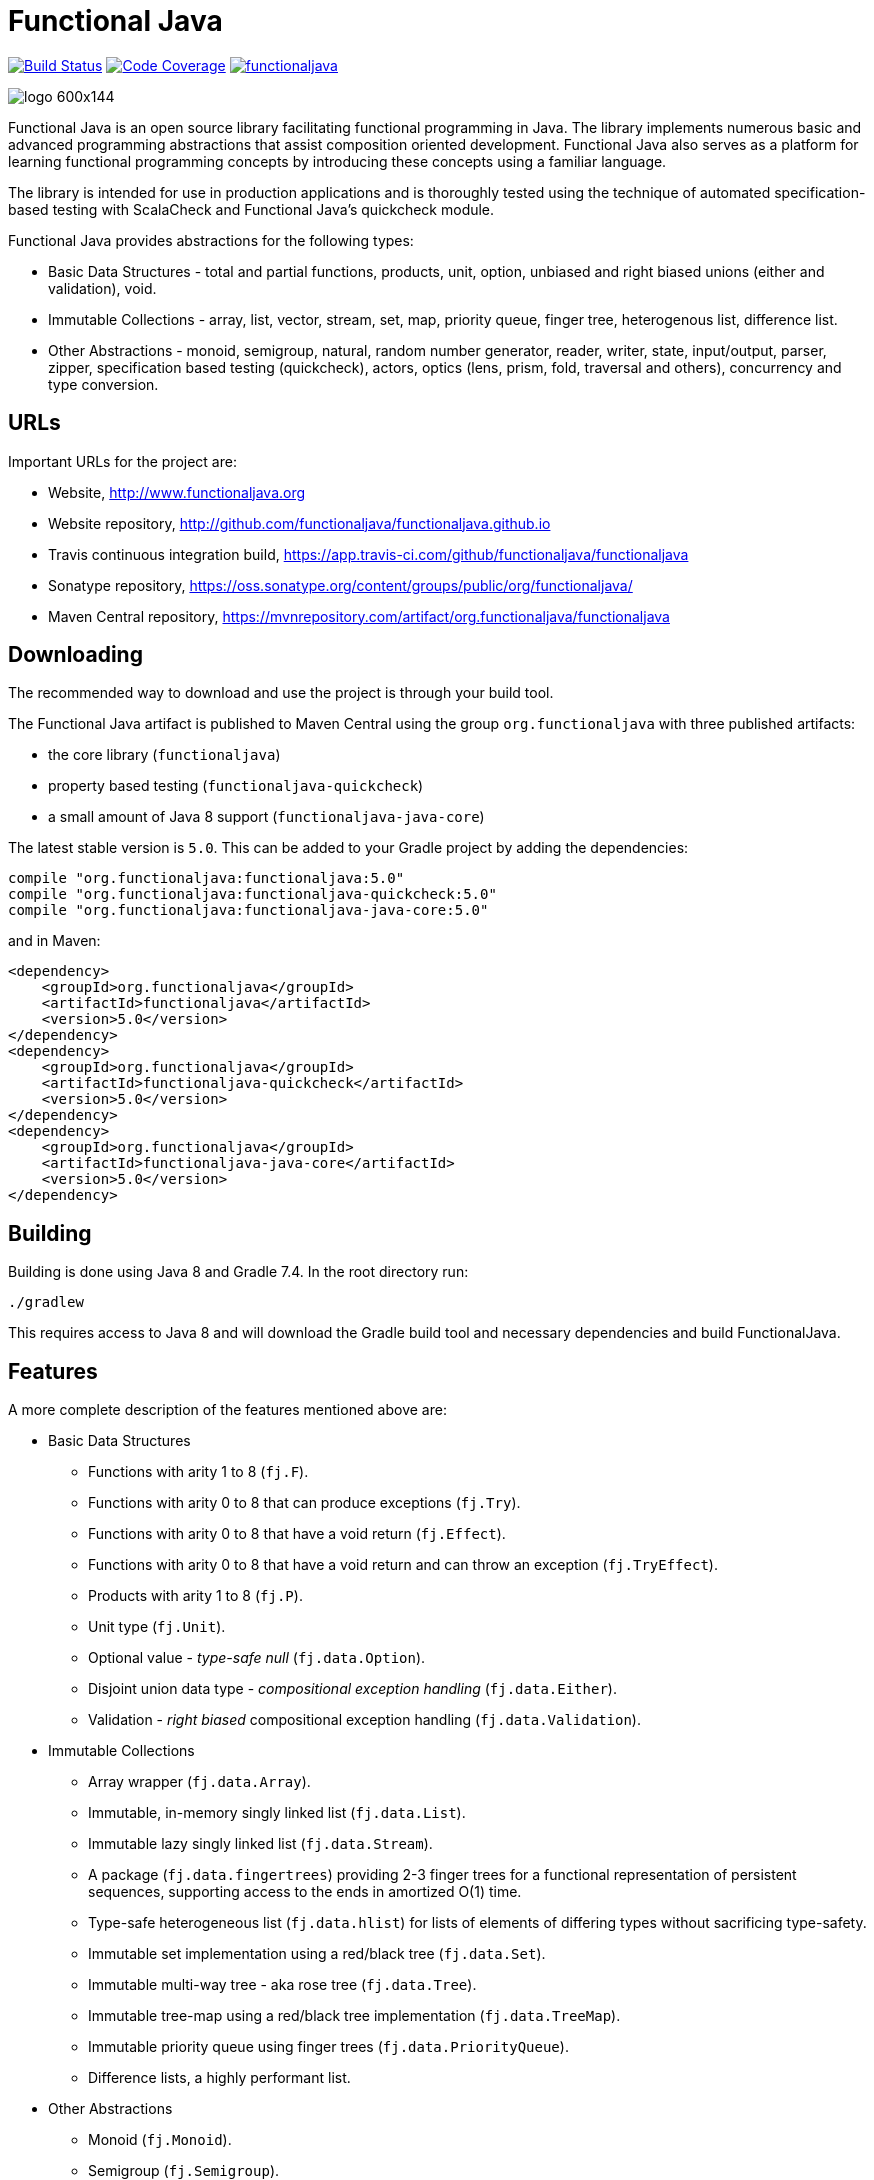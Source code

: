 = Functional Java

image:https://travis-ci.org/functionaljava/functionaljava.svg?branch=master["Build Status", link="https://app.travis-ci.com/github/functionaljava/functionaljava"]
image:https://codecov.io/gh/functionaljava/functionaljava/branch/master/graph/badge.svg["Code Coverage", link="https://codecov.io/gh/functionaljava/functionaljava"]
image:https://badges.gitter.im/functionaljava/functionaljava.svg[link="https://gitter.im/functionaljava/functionaljava?utm_source=badge&utm_medium=badge&utm_campaign=pr-badge&utm_content=badge"]

image::http://www.functionaljava.org/img/logo-600x144.png[]

Functional Java is an open source library facilitating functional programming in Java. The library implements numerous basic and advanced programming abstractions that assist composition oriented development. Functional Java also serves as a platform for learning functional programming concepts by introducing these concepts using a familiar language.

The library is intended for use in production applications and is thoroughly tested using the technique of automated specification-based testing with ScalaCheck and Functional Java's quickcheck module.

Functional Java provides abstractions for the following types:

* Basic Data Structures - total and partial functions, products, unit, option, unbiased and right biased unions (either and validation), void.
* Immutable Collections - array, list, vector, stream, set, map, priority queue, finger tree, heterogenous list, difference list.
* Other Abstractions - monoid, semigroup, natural, random number generator, reader, writer, state, input/output, parser, zipper, specification based testing (quickcheck), actors, optics (lens, prism, fold, traversal and others), concurrency and type conversion.

== URLs

Important URLs for the project are:

* Website, http://www.functionaljava.org
* Website repository, http://github.com/functionaljava/functionaljava.github.io
* Travis continuous integration build, https://app.travis-ci.com/github/functionaljava/functionaljava
* Sonatype repository, https://oss.sonatype.org/content/groups/public/org/functionaljava/
* Maven Central repository, https://mvnrepository.com/artifact/org.functionaljava/functionaljava

== Downloading

The recommended way to download and use the project is through your build tool.

The Functional Java artifact is published to Maven Central using the group `org.functionaljava` with three published artifacts:

* the core library (`functionaljava`)
* property based testing (`functionaljava-quickcheck`)
* a small amount of Java 8 support (`functionaljava-java-core`)

The latest stable version is `5.0`.  This can be added to your Gradle project by adding the dependencies:
----
compile "org.functionaljava:functionaljava:5.0"
compile "org.functionaljava:functionaljava-quickcheck:5.0"
compile "org.functionaljava:functionaljava-java-core:5.0"
----

and in Maven:
----
<dependency>
    <groupId>org.functionaljava</groupId>
    <artifactId>functionaljava</artifactId>
    <version>5.0</version>
</dependency>
<dependency>
    <groupId>org.functionaljava</groupId>
    <artifactId>functionaljava-quickcheck</artifactId>
    <version>5.0</version>
</dependency>
<dependency>
    <groupId>org.functionaljava</groupId>
    <artifactId>functionaljava-java-core</artifactId>
    <version>5.0</version>
</dependency>
----

== Building

Building is done using Java 8 and Gradle 7.4.  In the root directory run:
----
./gradlew
----
This requires access to Java 8 and will download the Gradle build tool and necessary dependencies and build FunctionalJava.

== Features

A more complete description of the features mentioned above are:

* Basic Data Structures
** Functions with arity 1 to 8 (`fj.F`).
** Functions with arity 0 to 8 that can produce exceptions (`fj.Try`).
** Functions with arity 0 to 8 that have a void return (`fj.Effect`).
** Functions with arity 0 to 8 that have a void return and can throw an exception (`fj.TryEffect`).
** Products with arity 1 to 8 (`fj.P`).
** Unit type (`fj.Unit`).
** Optional value - _type-safe null_ (`fj.data.Option`).
** Disjoint union data type - _compositional exception handling_ (`fj.data.Either`).
** Validation - _right biased_ compositional exception handling (`fj.data.Validation`).
* Immutable Collections
** Array wrapper (`fj.data.Array`).
** Immutable, in-memory singly linked list (`fj.data.List`).
** Immutable lazy singly linked list (`fj.data.Stream`).
** A package (`fj.data.fingertrees`) providing 2-3 finger trees for a functional representation of persistent sequences, supporting access to the ends in amortized O(1) time.
** Type-safe heterogeneous list (`fj.data.hlist`) for lists of elements of differing types without sacrificing type-safety.
** Immutable set implementation using a red/black tree (`fj.data.Set`).
** Immutable multi-way tree - aka rose tree (`fj.data.Tree`).
** Immutable tree-map using a red/black tree implementation (`fj.data.TreeMap`).
** Immutable priority queue using finger trees (`fj.data.PriorityQueue`).
** Difference lists, a highly performant list.
* Other Abstractions
** Monoid (`fj.Monoid`).
** Semigroup (`fj.Semigroup`).
** Natural number data type (`fj.data.Natural`).
** Random number generator using a _linear congruential generator_ (`fj.LcgRng`).
** Reader, Writer and State monads (`fj.data.Reader`,`fj.data.Writer`, `fj.data.State`).
** Input/Output monad for abstracting IO (`fj.IO`).
** Monadic parser combinators for writing parsers by combining smaller parsers using composition.
** Conversion of data types to/from standard Java types.
** Conversion between FunctionalJava and Java 8 specific types.
** Configurable equality and hash-code for HashMap and HashSet.
** Zipper implementations for streams and trees.
** Automated specification-based testing framework (`fj.test`).
** Fully operational Actors for parallel computations (`fj.control.parallel`) and layered abstractions such as parallel-map, map-reduce, parallel-zip.
** Optics for updating immutable data including lens, prism, iso, optional, traversal, getter, fold and setter.  Inspired by the Scala Monocle library (https://github.com/julien-truffaut/Monocle) and the Haskell lens library (https://github.com/ekmett/lens).
** Void, a logically uninhabited type.

== License

link:etc/LICENCE[The Functional Java license] uses the BSD 3 license (3-clause license) available at https://en.wikipedia.org/wiki/BSD_licenses[].

== Release Notes

For release notes for each version, see the directory link:etc/release-notes.
